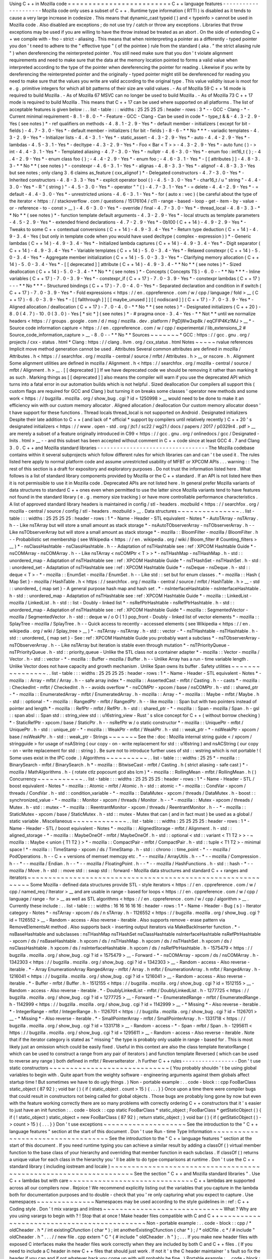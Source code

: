 Using
C
+
+
in
Mozilla
code
=
=
=
=
=
=
=
=
=
=
=
=
=
=
=
=
=
=
=
=
=
=
=
=
=
C
+
+
language
features
-
-
-
-
-
-
-
-
-
-
-
-
-
-
-
-
-
-
-
-
-
Mozilla
code
only
uses
a
subset
of
C
+
+
.
Runtime
type
information
(
RTTI
)
is
disabled
as
it
tends
to
cause
a
very
large
increase
in
codesize
.
This
means
that
dynamic_cast
typeid
(
)
and
<
typeinfo
>
cannot
be
used
in
Mozilla
code
.
Also
disabled
are
exceptions
;
do
not
use
try
/
catch
or
throw
any
exceptions
.
Libraries
that
throw
exceptions
may
be
used
if
you
are
willing
to
have
the
throw
instead
be
treated
as
an
abort
.
On
the
side
of
extending
C
+
+
we
compile
with
-
fno
-
strict
-
aliasing
.
This
means
that
when
reinterpreting
a
pointer
as
a
differently
-
typed
pointer
you
don
'
t
need
to
adhere
to
the
"
effective
type
"
(
of
the
pointee
)
rule
from
the
standard
(
aka
.
"
the
strict
aliasing
rule
"
)
when
dereferencing
the
reinterpreted
pointer
.
You
still
need
make
sure
that
you
don
'
t
violate
alignment
requirements
and
need
to
make
sure
that
the
data
at
the
memory
location
pointed
to
forms
a
valid
value
when
interpreted
according
to
the
type
of
the
pointer
when
dereferencing
the
pointer
for
reading
.
Likewise
if
you
write
by
dereferencing
the
reinterpreted
pointer
and
the
originally
-
typed
pointer
might
still
be
dereferenced
for
reading
you
need
to
make
sure
that
the
values
you
write
are
valid
according
to
the
original
type
.
This
value
validity
issue
is
moot
for
e
.
g
.
primitive
integers
for
which
all
bit
patterns
of
their
size
are
valid
values
.
-
As
of
Mozilla
59
C
+
+
14
mode
is
required
to
build
Mozilla
.
-
As
of
Mozilla
67
MSVC
can
no
longer
be
used
to
build
Mozilla
.
-
As
of
Mozilla
73
C
+
+
17
mode
is
required
to
build
Mozilla
.
This
means
that
C
+
+
17
can
be
used
where
supported
on
all
platforms
.
The
list
of
acceptable
features
is
given
below
:
.
.
list
-
table
:
:
:
widths
:
25
25
25
25
:
header
-
rows
:
3
*
-
-
GCC
-
Clang
-
*
-
Current
minimal
requirement
-
8
.
1
-
8
.
0
-
*
-
Feature
-
GCC
-
Clang
-
Can
be
used
in
code
*
-
type_t
&
&
-
4
.
3
-
2
.
9
-
Yes
(
see
notes
)
*
-
ref
qualifiers
on
methods
-
4
.
8
.
1
-
2
.
9
-
Yes
*
-
default
member
-
initializers
(
except
for
bit
-
fields
)
-
4
.
7
-
3
.
0
-
Yes
*
-
default
member
-
initializers
(
for
bit
-
fields
)
-
8
-
6
-
*
*
No
*
*
*
-
variadic
templates
-
4
.
3
-
2
.
9
-
Yes
*
-
Initializer
lists
-
4
.
4
-
3
.
1
-
Yes
*
-
static_assert
-
4
.
3
-
2
.
9
-
Yes
*
-
auto
-
4
.
4
-
2
.
9
-
Yes
*
-
lambdas
-
4
.
5
-
3
.
1
-
Yes
*
-
decltype
-
4
.
3
-
2
.
9
-
Yes
*
-
Foo
<
Bar
<
T
>
>
-
4
.
3
-
2
.
9
-
Yes
*
-
auto
func
(
)
-
>
int
-
4
.
4
-
3
.
1
-
Yes
*
-
Templated
aliasing
-
4
.
7
-
3
.
0
-
Yes
*
-
nullptr
-
4
.
6
-
3
.
0
-
Yes
*
-
enum
foo
:
int16_t
{
}
;
-
4
.
4
-
2
.
9
-
Yes
*
-
enum
class
foo
{
}
;
-
4
.
4
-
2
.
9
-
Yes
*
-
enum
foo
;
-
4
.
6
-
3
.
1
-
Yes
*
-
[
[
attributes
]
]
-
4
.
8
-
3
.
3
-
*
*
No
*
*
(
see
notes
)
*
-
constexpr
-
4
.
6
-
3
.
1
-
Yes
*
-
alignas
-
4
.
8
-
3
.
3
-
Yes
*
-
alignof
-
4
.
8
-
3
.
3
-
Yes
but
see
notes
;
only
clang
3
.
6
claims
as_feature
(
cxx_alignof
)
*
-
Delegated
constructors
-
4
.
7
-
3
.
0
-
Yes
*
-
Inherited
constructors
-
4
.
8
-
3
.
3
-
Yes
*
-
explicit
operator
bool
(
)
-
4
.
5
-
3
.
0
-
Yes
*
-
char16_t
/
u
"
string
"
-
4
.
4
-
3
.
0
-
Yes
*
-
R
"
(
string
)
"
-
4
.
5
-
3
.
0
-
Yes
*
-
operator
"
"
(
)
-
4
.
7
-
3
.
1
-
Yes
*
-
=
delete
-
4
.
4
-
2
.
9
-
Yes
*
-
=
default
-
4
.
4
-
3
.
0
-
Yes
*
-
unrestricted
unions
-
4
.
6
-
3
.
1
-
Yes
*
-
for
(
auto
x
:
vec
)
(
be
careful
about
the
type
of
the
iterator
<
https
:
/
/
stackoverflow
.
com
/
questions
/
15176104
/
c11
-
range
-
based
-
loop
-
get
-
item
-
by
-
value
-
or
-
reference
-
to
-
const
>
__
)
-
4
.
6
-
3
.
0
-
Yes
*
-
override
/
final
-
4
.
7
-
3
.
0
-
Yes
*
-
thread_local
-
4
.
8
-
3
.
3
-
*
*
No
*
*
(
see
notes
)
*
-
function
template
default
arguments
-
4
.
3
-
2
.
9
-
Yes
*
-
local
structs
as
template
parameters
-
4
.
5
-
2
.
9
-
Yes
*
-
extended
friend
declarations
-
4
.
7
-
2
.
9
-
Yes
*
-
0b100
(
C
+
+
14
)
-
4
.
9
-
2
.
9
-
Yes
*
-
Tweaks
to
some
C
+
+
contextual
conversions
(
C
+
+
14
)
-
4
.
9
-
3
.
4
-
Yes
*
-
Return
type
deduction
(
C
+
+
14
)
-
4
.
9
-
3
.
4
-
Yes
(
but
only
in
template
code
when
you
would
have
used
decltype
(
complex
-
expression
)
)
*
-
Generic
lambdas
(
C
+
+
14
)
-
4
.
9
-
3
.
4
-
Yes
*
-
Initialized
lambda
captures
(
C
+
+
14
)
-
4
.
9
-
3
.
4
-
Yes
*
-
Digit
separator
(
C
+
+
14
)
-
4
.
9
-
3
.
4
-
Yes
*
-
Variable
templates
(
C
+
+
14
)
-
5
.
0
-
3
.
4
-
Yes
*
-
Relaxed
constexpr
(
C
+
+
14
)
-
5
.
0
-
3
.
4
-
Yes
*
-
Aggregate
member
initialization
(
C
+
+
14
)
-
5
.
0
-
3
.
3
-
Yes
*
-
Clarifying
memory
allocation
(
C
+
+
14
)
-
5
.
0
-
3
.
4
-
Yes
*
-
[
[
deprecated
]
]
attribute
(
C
+
+
14
)
-
4
.
9
-
3
.
4
-
*
*
No
*
*
(
see
notes
)
*
-
Sized
deallocation
(
C
+
+
14
)
-
5
.
0
-
3
.
4
-
*
*
No
*
*
(
see
notes
)
*
-
Concepts
(
Concepts
TS
)
-
6
.
0
-
-
*
*
No
*
*
*
-
Inline
variables
(
C
+
+
17
)
-
7
.
0
-
3
.
9
-
Yes
*
-
constexpr_if
(
C
+
+
17
)
-
7
.
0
-
3
.
9
-
Yes
*
-
constexpr
lambdas
(
C
+
+
17
)
-
-
-
*
*
No
*
*
*
-
Structured
bindings
(
C
+
+
17
)
-
7
.
0
-
4
.
0
-
Yes
*
-
Separated
declaration
and
condition
in
if
switch
(
C
+
+
17
)
-
7
.
0
-
3
.
9
-
Yes
*
-
Fold
expressions
<
https
:
/
/
en
.
cppreference
.
com
/
w
/
cpp
/
language
/
fold
>
__
(
C
+
+
17
)
-
6
.
0
-
3
.
9
-
Yes
*
-
[
[
fallthrough
]
]
[
[
maybe_unused
]
]
[
[
nodiscard
]
]
(
C
+
+
17
)
-
7
.
0
-
3
.
9
-
Yes
*
-
Aligned
allocation
/
deallocation
(
C
+
+
17
)
-
7
.
0
-
4
.
0
-
*
*
No
*
*
(
see
notes
)
*
-
Designated
initializers
(
C
+
+
20
)
-
8
.
0
(
4
.
7
)
-
10
.
0
(
3
.
0
)
-
Yes
[
*
sic
*
]
(
see
notes
)
*
-
#
pragma
once
-
3
.
4
-
Yes
-
*
*
Not
*
*
until
we
normalize
headers
<
https
:
/
/
groups
.
google
.
com
/
d
/
msg
/
mozilla
.
dev
.
platform
/
PgDjWw3xp8k
/
eqCFlP4Kz1MJ
>
__
*
-
Source
code
information
capture
<
https
:
/
/
en
.
cppreference
.
com
/
w
/
cpp
/
experimental
/
lib_extensions_2
#
Source_code_information_capture
>
__
-
8
.
0
-
-
*
*
No
*
*
Sources
~
~
~
~
~
~
~
*
GCC
:
https
:
/
/
gcc
.
gnu
.
org
/
projects
/
cxx
-
status
.
html
*
Clang
:
https
:
/
/
clang
.
llvm
.
org
/
cxx_status
.
html
Notes
~
~
~
~
~
rvalue
references
Implicit
move
method
generation
cannot
be
used
.
Attributes
Several
common
attributes
are
defined
in
mozilla
/
Attributes
.
h
<
https
:
/
/
searchfox
.
org
/
mozilla
-
central
/
source
/
mfbt
/
Attributes
.
h
>
__
or
nscore
.
h
.
Alignment
Some
alignment
utilities
are
defined
in
mozilla
/
Alignment
.
h
<
https
:
/
/
searchfox
.
org
/
mozilla
-
central
/
source
/
mfbt
/
Alignment
.
h
>
__
.
[
[
deprecated
]
]
If
we
have
deprecated
code
we
should
be
removing
it
rather
than
marking
it
as
such
.
Marking
things
as
[
[
deprecated
]
]
also
means
the
compiler
will
warn
if
you
use
the
deprecated
API
which
turns
into
a
fatal
error
in
our
automation
builds
which
is
not
helpful
.
Sized
deallocation
Our
compilers
all
support
this
(
custom
flags
are
required
for
GCC
and
Clang
)
but
turning
it
on
breaks
some
classes
'
operator
new
methods
and
some
work
<
https
:
/
/
bugzilla
.
mozilla
.
org
/
show_bug
.
cgi
?
id
=
1250998
>
__
would
need
to
be
done
to
make
it
an
efficiency
win
with
our
custom
memory
allocator
.
Aligned
allocation
/
deallocation
Our
custom
memory
allocator
doesn
'
t
have
support
for
these
functions
.
Thread
locals
thread_local
is
not
supported
on
Android
.
Designated
initializers
Despite
their
late
addition
to
C
+
+
(
and
lack
of
*
official
*
support
by
compilers
until
relatively
recently
)
C
+
+
20
'
s
designated
initializers
<
https
:
/
/
www
.
open
-
std
.
org
/
jtc1
/
sc22
/
wg21
/
docs
/
papers
/
2017
/
p0329r4
.
pdf
>
__
are
merely
a
subset
of
a
feature
originally
introduced
in
C99
<
https
:
/
/
gcc
.
gnu
.
org
/
onlinedocs
/
gcc
/
Designated
-
Inits
.
html
>
__
-
-
and
this
subset
has
been
accepted
without
comment
in
C
+
+
code
since
at
least
GCC
4
.
7
and
Clang
3
.
0
.
C
+
+
and
Mozilla
standard
libraries
-
-
-
-
-
-
-
-
-
-
-
-
-
-
-
-
-
-
-
-
-
-
-
-
-
-
-
-
-
-
-
-
-
-
The
Mozilla
codebase
contains
within
it
several
subprojects
which
follow
different
rules
for
which
libraries
can
and
can
'
t
be
used
it
.
The
rules
listed
here
apply
to
normal
platform
code
and
assume
unrestricted
usability
of
MFBT
or
XPCOM
APIs
.
.
.
warning
:
:
The
rest
of
this
section
is
a
draft
for
expository
and
exploratory
purposes
.
Do
not
trust
the
information
listed
here
.
What
follows
is
a
list
of
standard
library
components
provided
by
Mozilla
or
the
C
+
+
standard
.
If
an
API
is
not
listed
here
then
it
is
not
permissible
to
use
it
in
Mozilla
code
.
Deprecated
APIs
are
not
listed
here
.
In
general
prefer
Mozilla
variants
of
data
structures
to
standard
C
+
+
ones
even
when
permitted
to
use
the
latter
since
Mozilla
variants
tend
to
have
features
not
found
in
the
standard
library
(
e
.
g
.
memory
size
tracking
)
or
have
more
controllable
performance
characteristics
.
A
list
of
approved
standard
library
headers
is
maintained
in
config
/
stl
-
headers
.
mozbuild
<
https
:
/
/
searchfox
.
org
/
mozilla
-
central
/
source
/
config
/
stl
-
headers
.
mozbuild
>
__
.
Data
structures
~
~
~
~
~
~
~
~
~
~
~
~
~
~
~
.
.
list
-
table
:
:
:
widths
:
25
25
25
25
:
header
-
rows
:
1
*
-
Name
-
Header
-
STL
equivalent
-
Notes
*
-
AutoTArray
-
nsTArray
.
h
-
-
Like
nsTArray
but
will
store
a
small
amount
as
stack
storage
*
-
nsAutoTObserverArray
-
nsTObserverArray
.
h
-
-
Like
nsTObserverArray
but
will
store
a
small
amount
as
stack
storage
*
-
mozilla
:
:
BloomFilter
-
mozilla
/
BloomFilter
.
h
-
-
Probabilistic
set
membership
(
see
Wikipedia
<
https
:
/
/
en
.
wikipedia
.
org
/
wiki
/
Bloom_filter
#
Counting_filters
>
__
)
*
-
nsClassHashtable
-
nsClassHashtable
.
h
-
-
Adaptation
of
nsTHashtable
see
:
ref
:
XPCOM
Hashtable
Guide
*
-
nsCOMArray
-
nsCOMArray
.
h
-
-
Like
nsTArray
<
nsCOMPtr
<
T
>
>
*
-
nsTHashMap
-
nsTHashMap
.
h
-
std
:
:
unordered_map
-
Adaptation
of
nsTHashtable
see
:
ref
:
XPCOM
Hashtable
Guide
*
-
nsTHashSet
-
nsTHashSet
.
h
-
std
:
:
unordered_set
-
Adaptation
of
nsTHashtable
see
:
ref
:
XPCOM
Hashtable
Guide
*
-
nsDeque
-
nsDeque
.
h
-
std
:
:
deque
<
T
>
-
*
-
mozilla
:
:
EnumSet
-
mozilla
/
EnumSet
.
h
-
-
Like
std
:
:
set
but
for
enum
classes
.
*
-
mozilla
:
:
Hash
{
Map
Set
}
-
mozilla
/
HashTable
.
h
<
https
:
/
/
searchfox
.
org
/
mozilla
-
central
/
source
/
mfbt
/
HashTable
.
h
>
__
-
std
:
:
unordered_
{
map
set
}
-
A
general
purpose
hash
map
and
hash
set
.
*
-
nsInterfaceHashtable
-
nsInterfaceHashtable
.
h
-
std
:
:
unordered_map
-
Adaptation
of
nsTHashtable
see
:
ref
:
XPCOM
Hashtable
Guide
*
-
mozilla
:
:
LinkedList
-
mozilla
/
LinkedList
.
h
-
std
:
:
list
-
Doubly
-
linked
list
*
-
nsRefPtrHashtable
-
nsRefPtrHashtable
.
h
-
std
:
:
unordered_map
-
Adaptation
of
nsTHashtable
see
:
ref
:
XPCOM
Hashtable
Guide
*
-
mozilla
:
:
SegmentedVector
-
mozilla
/
SegmentedVector
.
h
-
std
:
:
deque
w
/
o
O
(
1
)
pop_front
-
Doubly
-
linked
list
of
vector
elements
*
-
mozilla
:
:
SplayTree
-
mozilla
/
SplayTree
.
h
-
-
Quick
access
to
recently
-
accessed
elements
(
see
Wikipedia
<
https
:
/
/
en
.
wikipedia
.
org
/
wiki
/
Splay_tree
>
__
)
*
-
nsTArray
-
nsTArray
.
h
-
std
:
:
vector
-
*
-
nsTHashtable
-
nsTHashtable
.
h
-
std
:
:
unordered_
{
map
set
}
-
See
:
ref
:
XPCOM
Hashtable
Guide
you
probably
want
a
subclass
*
-
nsTObserverArray
-
nsTObserverArray
.
h
-
-
Like
nsTArray
but
iteration
is
stable
even
through
mutation
*
-
nsTPriorityQueue
-
nsTPriorityQueue
.
h
-
std
:
:
priority_queue
-
Unlike
the
STL
class
not
a
container
adapter
*
-
mozilla
:
:
Vector
-
mozilla
/
Vector
.
h
-
std
:
:
vector
-
*
-
mozilla
:
:
Buffer
-
mozilla
/
Buffer
.
h
-
-
Unlike
Array
has
a
run
-
time
variable
length
.
Unlike
Vector
does
not
have
capacity
and
growth
mechanism
.
Unlike
Span
owns
its
buffer
.
Safety
utilities
~
~
~
~
~
~
~
~
~
~
~
~
~
~
~
~
.
.
list
-
table
:
:
:
widths
:
25
25
25
25
:
header
-
rows
:
1
*
-
Name
-
Header
-
STL
equivalent
-
Notes
*
-
mozilla
:
:
Array
-
mfbt
/
Array
.
h
-
-
safe
array
index
*
-
mozilla
:
:
AssertedCast
-
mfbt
/
Casting
.
h
-
-
casts
*
-
mozilla
:
:
CheckedInt
-
mfbt
/
CheckedInt
.
h
-
-
avoids
overflow
*
-
nsCOMPtr
-
xpcom
/
base
/
nsCOMPtr
.
h
-
std
:
:
shared_ptr
-
*
-
mozilla
:
:
EnumeratedArray
-
mfbt
/
EnumeratedArray
.
h
-
mozilla
:
:
Array
-
*
-
mozilla
:
:
Maybe
-
mfbt
/
Maybe
.
h
-
std
:
:
optional
-
*
-
mozilla
:
:
RangedPtr
-
mfbt
/
RangedPtr
.
h
-
-
like
mozilla
:
:
Span
but
with
two
pointers
instead
of
pointer
and
length
*
-
mozilla
:
:
RefPtr
-
mfbt
/
RefPtr
.
h
-
std
:
:
shared_ptr
-
*
-
mozilla
:
:
Span
-
mozilla
/
Span
.
h
-
gsl
:
:
span
absl
:
:
Span
std
:
:
string_view
std
:
:
u16string_view
-
Rust
'
s
slice
concept
for
C
+
+
(
without
borrow
checking
)
*
-
StaticRefPtr
-
xpcom
/
base
/
StaticPtr
.
h
-
-
nsRefPtr
w
/
o
static
constructor
*
-
mozilla
:
:
UniquePtr
-
mfbt
/
UniquePtr
.
h
-
std
:
:
unique_ptr
-
*
-
mozilla
:
:
WeakPtr
-
mfbt
/
WeakPtr
.
h
-
std
:
:
weak_ptr
-
*
-
nsWeakPtr
-
xpcom
/
base
/
nsWeakPtr
.
h
-
std
:
:
weak_ptr
-
Strings
~
~
~
~
~
~
~
See
the
:
doc
:
Mozilla
internal
string
guide
<
/
xpcom
/
stringguide
>
for
usage
of
nsAString
(
our
copy
-
on
-
write
replacement
for
std
:
:
u16string
)
and
nsACString
(
our
copy
-
on
-
write
replacement
for
std
:
:
string
)
.
Be
sure
not
to
introduce
further
uses
of
std
:
:
wstring
which
is
not
portable
!
(
Some
uses
exist
in
the
IPC
code
.
)
Algorithms
~
~
~
~
~
~
~
~
~
~
.
.
list
-
table
:
:
:
widths
:
25
25
*
-
mozilla
:
:
BinarySearch
-
mfbt
/
BinarySearch
.
h
*
-
mozilla
:
:
BitwiseCast
-
mfbt
/
Casting
.
h
(
strict
aliasing
-
safe
cast
)
*
-
mozilla
/
MathAlgorithms
.
h
-
(
rotate
ctlz
popcount
gcd
abs
lcm
)
*
-
mozilla
:
:
RollingMean
-
mfbt
/
RollingMean
.
h
(
)
Concurrency
~
~
~
~
~
~
~
~
~
~
~
.
.
list
-
table
:
:
:
widths
:
25
25
25
25
:
header
-
rows
:
1
*
-
Name
-
Header
-
STL
/
boost
equivalent
-
Notes
*
-
mozilla
:
:
Atomic
-
mfbt
/
Atomic
.
h
-
std
:
:
atomic
-
*
-
mozilla
:
:
CondVar
-
xpcom
/
threads
/
CondVar
.
h
-
std
:
:
condition_variable
-
*
-
mozilla
:
:
DataMutex
-
xpcom
/
threads
/
DataMutex
.
h
-
boost
:
:
synchronized_value
-
*
-
mozilla
:
:
Monitor
-
xpcom
/
threads
/
Monitor
.
h
-
-
*
-
mozilla
:
:
Mutex
-
xpcom
/
threads
/
Mutex
.
h
-
std
:
:
mutex
-
*
-
mozilla
:
:
ReentrantMonitor
-
xpcom
/
threads
/
ReentrantMonitor
.
h
-
-
*
-
mozilla
:
:
StaticMutex
-
xpcom
/
base
/
StaticMutex
.
h
-
std
:
:
mutex
-
Mutex
that
can
(
and
in
fact
must
)
be
used
as
a
global
/
static
variable
.
Miscellaneous
~
~
~
~
~
~
~
~
~
~
~
~
~
.
.
list
-
table
:
:
:
widths
:
25
25
25
25
:
header
-
rows
:
1
*
-
Name
-
Header
-
STL
/
boost
equivalent
-
Notes
*
-
mozilla
:
:
AlignedStorage
-
mfbt
/
Alignment
.
h
-
std
:
:
aligned_storage
-
*
-
mozilla
:
:
MaybeOneOf
-
mfbt
/
MaybeOneOf
.
h
-
std
:
:
optional
<
std
:
:
variant
<
T1
T2
>
>
-
~
mozilla
:
:
Maybe
<
union
{
T1
T2
}
>
*
-
mozilla
:
:
CompactPair
-
mfbt
/
CompactPair
.
h
-
std
:
:
tuple
<
T1
T2
>
-
minimal
space
!
*
-
mozilla
:
:
TimeStamp
-
xpcom
/
ds
/
TimeStamp
.
h
-
std
:
:
chrono
:
:
time_point
-
*
-
-
mozilla
/
PodOperations
.
h
-
-
C
+
+
versions
of
memset
memcpy
etc
.
*
-
-
mozilla
/
ArrayUtils
.
h
-
-
*
-
-
mozilla
/
Compression
.
h
-
-
*
-
-
mozilla
/
Endian
.
h
-
-
*
-
-
mozilla
/
FloatingPoint
.
h
-
-
*
-
-
mozilla
/
HashFunctions
.
h
-
std
:
:
hash
-
*
-
-
mozilla
/
Move
.
h
-
std
:
:
move
std
:
:
swap
std
:
:
forward
-
Mozilla
data
structures
and
standard
C
+
+
ranges
and
iterators
~
~
~
~
~
~
~
~
~
~
~
~
~
~
~
~
~
~
~
~
~
~
~
~
~
~
~
~
~
~
~
~
~
~
~
~
~
~
~
~
~
~
~
~
~
~
~
~
~
~
~
~
~
~
~
~
~
~
~
~
~
Some
Mozilla
-
defined
data
structures
provide
STL
-
style
iterators
<
https
:
/
/
en
.
cppreference
.
com
/
w
/
cpp
/
named_req
/
Iterator
>
__
and
are
usable
in
range
-
based
for
loops
<
https
:
/
/
en
.
cppreference
.
com
/
w
/
cpp
/
language
/
range
-
for
>
__
as
well
as
STL
algorithms
<
https
:
/
/
en
.
cppreference
.
com
/
w
/
cpp
/
algorithm
>
__
.
Currently
these
include
:
.
.
list
-
table
:
:
:
widths
:
16
16
16
16
16
:
header
-
rows
:
1
*
-
Name
-
Header
-
Bug
(
s
)
-
Iterator
category
-
Notes
*
-
nsTArray
-
xpcom
/
ds
/
n
sTArray
.
h
-
1126552
<
https
:
/
/
bugzilla
.
mozilla
.
org
/
show_bug
.
cgi
?
id
=
1126552
>
__
-
Random
-
access
-
Also
reverse
-
iterable
.
Also
supports
remove
-
erase
pattern
via
RemoveElementsAt
method
.
Also
supports
back
-
inserting
output
iterators
via
MakeBackInserter
function
.
*
-
nsBaseHashtable
and
subclasses
:
nsTHashMap
nsTHashSet
nsClassHashtable
nsInterfaceHashtable
nsRefPtrHashtable
-
xpcom
/
ds
/
nsBaseHashtable
.
h
xpcom
/
ds
/
nsTHashMap
.
h
xpcom
/
ds
/
nsTHashSet
.
h
xpcom
/
ds
/
nsClassHashtable
.
h
xpcom
/
ds
/
nsInterfaceHashtable
.
h
xpcom
/
ds
/
nsRefPtrHashtable
.
h
-
1575479
<
https
:
/
/
bugzilla
.
mozilla
.
org
/
show_bug
.
cgi
?
id
=
1575479
>
__
-
Forward
-
*
-
nsCOMArray
-
xpcom
/
ds
/
nsCOMArray
.
h
-
1342303
<
https
:
/
/
bugzilla
.
mozilla
.
org
/
show_bug
.
cgi
?
id
=
1342303
>
__
-
Random
-
access
-
Also
reverse
-
iterable
.
*
-
Array
EnumerationArray
RangedArray
-
mfbt
/
Array
.
h
mfbt
/
EnumerationArray
.
h
mfbt
/
RangedArray
.
h
-
1216041
<
https
:
/
/
bugzilla
.
mozilla
.
org
/
show_bug
.
cgi
?
id
=
1216041
>
__
-
Random
-
access
-
Also
reverse
-
iterable
.
*
-
Buffer
-
mfbt
/
Buffer
.
h
-
1512155
<
https
:
/
/
bugzilla
.
mozilla
.
org
/
show_bug
.
cgi
?
id
=
1512155
>
__
-
Random
-
access
-
Also
reverse
-
iterable
.
*
-
DoublyLinkedList
-
mfbt
/
DoublyLinkedList
.
h
-
1277725
<
https
:
/
/
bugzilla
.
mozilla
.
org
/
show_bug
.
cgi
?
id
=
1277725
>
__
-
Forward
-
*
-
EnumeratedRange
-
mfbt
/
EnumeratedRange
.
h
-
1142999
<
https
:
/
/
bugzilla
.
mozilla
.
org
/
show_bug
.
cgi
?
id
=
1142999
>
__
-
*
Missing
*
-
Also
reverse
-
iterable
.
*
-
IntegerRange
-
mfbt
/
IntegerRange
.
h
-
1126701
<
https
:
/
/
bugzilla
.
mozilla
.
org
/
show_bug
.
cgi
?
id
=
1126701
>
__
-
*
Missing
*
-
Also
reverse
-
iterable
.
*
-
SmallPointerArray
-
mfbt
/
SmallPointerArray
.
h
-
1331718
<
https
:
/
/
bugzilla
.
mozilla
.
org
/
show_bug
.
cgi
?
id
=
1331718
>
__
-
Random
-
access
-
*
-
Span
-
mfbt
/
Span
.
h
-
1295611
<
https
:
/
/
bugzilla
.
mozilla
.
org
/
show_bug
.
cgi
?
id
=
1295611
>
__
-
Random
-
access
-
Also
reverse
-
iterable
.
Note
that
if
the
iterator
category
is
stated
as
"
missing
"
the
type
is
probably
only
usable
in
range
-
based
for
.
This
is
most
likely
just
an
omission
which
could
be
easily
fixed
.
Useful
in
this
context
are
also
the
class
template
IteratorRange
(
which
can
be
used
to
construct
a
range
from
any
pair
of
iterators
)
and
function
template
Reversed
(
which
can
be
used
to
reverse
any
range
)
both
defined
in
mfbt
/
ReverseIterator
.
h
Further
C
+
+
rules
-
-
-
-
-
-
-
-
-
-
-
-
-
-
-
-
-
Don
'
t
use
static
constructors
~
~
~
~
~
~
~
~
~
~
~
~
~
~
~
~
~
~
~
~
~
~
~
~
~
~
~
~
~
(
You
probably
shouldn
'
t
be
using
global
variables
to
begin
with
.
Quite
apart
from
the
weighty
software
-
engineering
arguments
against
them
globals
affect
startup
time
!
But
sometimes
we
have
to
do
ugly
things
.
)
Non
-
portable
example
:
.
.
code
-
block
:
:
cpp
FooBarClass
static_object
(
87
92
)
;
void
bar
(
)
{
if
(
static_object
.
count
>
15
)
{
.
.
.
}
}
Once
upon
a
time
there
were
compiler
bugs
that
could
result
in
constructors
not
being
called
for
global
objects
.
Those
bugs
are
probably
long
gone
by
now
but
even
with
the
feature
working
correctly
there
are
so
many
problems
with
correctly
ordering
C
+
+
constructors
that
it
'
s
easier
to
just
have
an
init
function
:
.
.
code
-
block
:
:
cpp
static
FooBarClass
*
static_object
;
FooBarClass
*
getStaticObject
(
)
{
if
(
!
static_object
)
static_object
=
new
FooBarClass
(
87
92
)
;
return
static_object
;
}
void
bar
(
)
{
if
(
getStaticObject
(
)
-
>
count
>
15
)
{
.
.
.
}
}
Don
'
t
use
exceptions
~
~
~
~
~
~
~
~
~
~
~
~
~
~
~
~
~
~
~
~
See
the
introduction
to
the
"
C
+
+
language
features
"
section
at
the
start
of
this
document
.
Don
'
t
use
Run
-
time
Type
Information
~
~
~
~
~
~
~
~
~
~
~
~
~
~
~
~
~
~
~
~
~
~
~
~
~
~
~
~
~
~
~
~
~
~
~
See
the
introduction
to
the
"
C
+
+
language
features
"
section
at
the
start
of
this
document
.
If
you
need
runtime
typing
you
can
achieve
a
similar
result
by
adding
a
classOf
(
)
virtual
member
function
to
the
base
class
of
your
hierarchy
and
overriding
that
member
function
in
each
subclass
.
If
classOf
(
)
returns
a
unique
value
for
each
class
in
the
hierarchy
you
'
ll
be
able
to
do
type
comparisons
at
runtime
.
Don
'
t
use
the
C
+
+
standard
library
(
including
iostream
and
locale
)
~
~
~
~
~
~
~
~
~
~
~
~
~
~
~
~
~
~
~
~
~
~
~
~
~
~
~
~
~
~
~
~
~
~
~
~
~
~
~
~
~
~
~
~
~
~
~
~
~
~
~
~
~
~
~
~
~
~
~
~
~
~
~
~
~
~
See
the
section
"
C
+
+
and
Mozilla
standard
libraries
"
.
Use
C
+
+
lambdas
but
with
care
~
~
~
~
~
~
~
~
~
~
~
~
~
~
~
~
~
~
~
~
~
~
~
~
~
~
~
~
~
~
C
+
+
lambdas
are
supported
across
all
our
compilers
now
.
Rejoice
!
We
recommend
explicitly
listing
out
the
variables
that
you
capture
in
the
lambda
both
for
documentation
purposes
and
to
double
-
check
that
you
'
re
only
capturing
what
you
expect
to
capture
.
Use
namespaces
~
~
~
~
~
~
~
~
~
~
~
~
~
~
Namespaces
may
be
used
according
to
the
style
guidelines
in
:
ref
:
C
+
+
Coding
style
.
Don
'
t
mix
varargs
and
inlines
~
~
~
~
~
~
~
~
~
~
~
~
~
~
~
~
~
~
~
~
~
~
~
~
~
~
~
~
~
What
?
Why
are
you
using
varargs
to
begin
with
?
!
Stop
that
at
once
!
Make
header
files
compatible
with
C
and
C
+
+
~
~
~
~
~
~
~
~
~
~
~
~
~
~
~
~
~
~
~
~
~
~
~
~
~
~
~
~
~
~
~
~
~
~
~
~
~
~
~
~
~
~
~
Non
-
portable
example
:
.
.
code
-
block
:
:
cpp
/
*
oldCheader
.
h
*
/
int
existingCfunction
(
char
*
)
;
int
anotherExistingCfunction
(
char
*
)
;
/
*
oldCfile
.
c
*
/
#
include
"
oldCheader
.
h
"
.
.
.
/
/
new
file
.
cpp
extern
"
C
"
{
#
include
"
oldCheader
.
h
"
}
;
.
.
.
If
you
make
new
header
files
with
exposed
C
interfaces
make
the
header
files
work
correctly
when
they
are
included
by
both
C
and
C
+
+
files
.
(
If
you
need
to
include
a
C
header
in
new
C
+
+
files
that
should
just
work
.
If
not
it
'
s
the
C
header
maintainer
'
s
fault
so
fix
the
header
if
you
can
and
if
not
whatever
hack
you
come
up
with
will
probably
be
fine
.
)
Portable
example
:
.
.
code
-
block
:
:
cpp
/
*
oldCheader
.
h
*
/
PR_BEGIN_EXTERN_C
int
existingCfunction
(
char
*
)
;
int
anotherExistingCfunction
(
char
*
)
;
PR_END_EXTERN_C
/
*
oldCfile
.
c
*
/
#
include
"
oldCheader
.
h
"
.
.
.
/
/
new
file
.
cpp
#
include
"
oldCheader
.
h
"
.
.
.
There
are
number
of
reasons
for
doing
this
other
than
just
good
style
.
For
one
thing
you
are
making
life
easier
for
everyone
else
doing
the
work
in
one
common
place
(
the
header
file
)
instead
of
all
the
C
+
+
files
that
include
it
.
Also
by
making
the
C
header
safe
for
C
+
+
you
document
that
"
hey
this
file
is
now
being
included
in
C
+
+
"
.
That
'
s
a
good
thing
.
You
also
avoid
a
big
portability
nightmare
that
is
nasty
to
fix
.
.
.
Use
override
on
subclass
virtual
member
functions
~
~
~
~
~
~
~
~
~
~
~
~
~
~
~
~
~
~
~
~
~
~
~
~
~
~
~
~
~
~
~
~
~
~
~
~
~
~
~
~
~
~
~
~
~
~
~
~
~
The
override
keyword
is
supported
in
C
+
+
11
and
in
all
our
supported
compilers
and
it
catches
bugs
.
Always
declare
a
copy
constructor
and
assignment
operator
~
~
~
~
~
~
~
~
~
~
~
~
~
~
~
~
~
~
~
~
~
~
~
~
~
~
~
~
~
~
~
~
~
~
~
~
~
~
~
~
~
~
~
~
~
~
~
~
~
~
~
~
~
~
~
~
~
Many
classes
shouldn
'
t
be
copied
or
assigned
.
If
you
'
re
writing
one
of
these
the
way
to
enforce
your
policy
is
to
declare
a
deleted
copy
constructor
as
private
and
not
supply
a
definition
.
While
you
'
re
at
it
do
the
same
for
the
assignment
operator
used
for
assignment
of
objects
of
the
same
class
.
Example
:
.
.
code
-
block
:
:
cpp
class
Foo
{
.
.
.
private
:
Foo
(
const
Foo
&
x
)
=
delete
;
Foo
&
operator
=
(
const
Foo
&
x
)
=
delete
;
}
;
Any
code
that
implicitly
calls
the
copy
constructor
will
hit
a
compile
-
time
error
.
That
way
nothing
happens
in
the
dark
.
When
a
user
'
s
code
won
'
t
compile
they
'
ll
see
that
they
were
passing
by
value
when
they
meant
to
pass
by
reference
(
oops
)
.
Be
careful
of
overloaded
methods
with
like
signatures
~
~
~
~
~
~
~
~
~
~
~
~
~
~
~
~
~
~
~
~
~
~
~
~
~
~
~
~
~
~
~
~
~
~
~
~
~
~
~
~
~
~
~
~
~
~
~
~
~
~
~
~
~
It
'
s
best
to
avoid
overloading
methods
when
the
type
signature
of
the
methods
differs
only
by
one
"
abstract
"
type
(
e
.
g
.
PR_Int32
or
int32
)
.
What
you
will
find
as
you
move
that
code
to
different
platforms
is
suddenly
on
the
Foo2000
compiler
your
overloaded
methods
will
have
the
same
type
-
signature
.
Type
scalar
constants
to
avoid
unexpected
ambiguities
~
~
~
~
~
~
~
~
~
~
~
~
~
~
~
~
~
~
~
~
~
~
~
~
~
~
~
~
~
~
~
~
~
~
~
~
~
~
~
~
~
~
~
~
~
~
~
~
~
~
~
~
~
Non
-
portable
code
:
.
.
code
-
block
:
:
cpp
class
FooClass
{
/
/
having
such
similar
signatures
/
/
is
a
bad
idea
in
the
first
place
.
void
doit
(
long
)
;
void
doit
(
short
)
;
}
;
void
B
:
:
foo
(
FooClass
*
xyz
)
{
xyz
-
>
doit
(
45
)
;
}
Be
sure
to
type
your
scalar
constants
e
.
g
.
uint32_t
(
10
)
or
10L
.
Otherwise
you
can
produce
ambiguous
function
calls
which
potentially
could
resolve
to
multiple
methods
particularly
if
you
haven
'
t
followed
(
2
)
above
.
Not
all
of
the
compilers
will
flag
ambiguous
method
calls
.
Portable
code
:
.
.
code
-
block
:
:
cpp
class
FooClass
{
/
/
having
such
similar
signatures
/
/
is
a
bad
idea
in
the
first
place
.
void
doit
(
long
)
;
void
doit
(
short
)
;
}
;
void
B
:
:
foo
(
FooClass
*
xyz
)
{
xyz
-
>
doit
(
45L
)
;
}
Use
nsCOMPtr
in
XPCOM
code
~
~
~
~
~
~
~
~
~
~
~
~
~
~
~
~
~
~
~
~
~
~
~
~
~
~
See
the
nsCOMPtr
User
Manual
<
https
:
/
/
developer
.
mozilla
.
org
/
en
-
US
/
docs
/
Using_nsCOMPtr
>
__
for
usage
details
.
Don
'
t
use
identifiers
that
start
with
an
underscore
~
~
~
~
~
~
~
~
~
~
~
~
~
~
~
~
~
~
~
~
~
~
~
~
~
~
~
~
~
~
~
~
~
~
~
~
~
~
~
~
~
~
~
~
~
~
~
~
~
~
~
This
rule
occasionally
surprises
people
who
'
ve
been
hacking
C
+
+
for
decades
.
But
it
comes
directly
from
the
C
+
+
standard
!
According
to
the
C
+
+
Standard
17
.
4
.
3
.
1
.
2
Global
Names
[
lib
.
global
.
names
]
paragraph
1
:
Certain
sets
of
names
and
function
signatures
are
always
reserved
to
the
implementation
:
-
Each
name
that
contains
a
double
underscore
(
__
)
or
begins
with
an
underscore
followed
by
an
uppercase
letter
(
2
.
11
)
is
reserved
to
the
implementation
for
any
use
.
-
*
*
Each
name
that
begins
with
an
underscore
is
reserved
to
the
implementation
*
*
for
use
as
a
name
in
the
global
namespace
.
Stuff
that
is
good
to
do
for
C
or
C
+
+
-
-
-
-
-
-
-
-
-
-
-
-
-
-
-
-
-
-
-
-
-
-
-
-
-
-
-
-
-
-
-
-
-
-
-
-
-
Avoid
conditional
#
includes
when
possible
~
~
~
~
~
~
~
~
~
~
~
~
~
~
~
~
~
~
~
~
~
~
~
~
~
~
~
~
~
~
~
~
~
~
~
~
~
~
~
~
~
Don
'
t
write
an
#
include
inside
an
#
ifdef
if
you
could
instead
put
it
outside
.
Unconditional
includes
are
better
because
they
make
the
compilation
more
similar
across
all
platforms
and
configurations
so
you
'
re
less
likely
to
cause
stupid
compiler
errors
on
someone
else
'
s
favorite
platform
that
you
never
use
.
Bad
code
example
:
.
.
code
-
block
:
:
cpp
#
ifdef
MOZ_ENABLE_JPEG_FOUR_BILLION
#
include
<
stdlib
.
h
>
/
/
<
-
-
-
don
'
t
do
this
#
include
"
jpeg4e9
.
h
"
/
/
<
-
-
-
only
do
this
if
the
header
really
might
not
be
there
#
endif
Of
course
when
you
'
re
including
different
system
files
for
different
machines
you
don
'
t
have
much
choice
.
That
'
s
different
.
Every
.
cpp
source
file
should
have
a
unique
name
~
~
~
~
~
~
~
~
~
~
~
~
~
~
~
~
~
~
~
~
~
~
~
~
~
~
~
~
~
~
~
~
~
~
~
~
~
~
~
~
~
~
~
~
~
~
~
~
Every
object
file
linked
into
libxul
needs
to
have
a
unique
name
.
Avoid
generic
names
like
nsModule
.
cpp
and
instead
use
nsPlacesModule
.
cpp
.
Turn
on
warnings
for
your
compiler
and
then
write
warning
free
code
~
~
~
~
~
~
~
~
~
~
~
~
~
~
~
~
~
~
~
~
~
~
~
~
~
~
~
~
~
~
~
~
~
~
~
~
~
~
~
~
~
~
~
~
~
~
~
~
~
~
~
~
~
~
~
~
~
~
~
~
~
~
~
~
~
~
~
~
What
generates
a
warning
on
one
platform
will
generate
errors
on
another
.
Turn
warnings
on
.
Write
warning
-
free
code
.
It
'
s
good
for
you
.
Treat
warnings
as
errors
by
adding
ac_add_options
-
-
enable
-
warnings
-
as
-
errors
to
your
mozconfig
file
.
Use
the
same
type
for
all
bitfields
in
a
struct
or
class
~
~
~
~
~
~
~
~
~
~
~
~
~
~
~
~
~
~
~
~
~
~
~
~
~
~
~
~
~
~
~
~
~
~
~
~
~
~
~
~
~
~
~
~
~
~
~
~
~
~
~
~
~
~
~
~
~
~
~
~
~
~
~
~
Some
compilers
do
not
pack
the
bits
when
different
bitfields
are
given
different
types
.
For
example
the
following
struct
might
have
a
size
of
8
bytes
even
though
it
would
fit
in
1
:
.
.
code
-
block
:
:
cpp
struct
{
char
ch
:
1
;
int
i
:
1
;
}
;
Don
'
t
use
an
enum
type
for
a
bitfield
~
~
~
~
~
~
~
~
~
~
~
~
~
~
~
~
~
~
~
~
~
~
~
~
~
~
~
~
~
~
~
~
~
~
~
~
~
The
classic
example
of
this
is
using
PRBool
for
a
boolean
bitfield
.
Don
'
t
do
that
.
PRBool
is
a
signed
integer
type
so
the
bitfield
'
s
value
when
set
will
be
-
1
instead
of
+
1
which
-
-
-
I
know
*
crazy
*
right
?
The
things
C
+
+
hackers
used
to
have
to
put
up
with
.
.
.
You
shouldn
'
t
be
using
PRBool
anyway
.
Use
bool
.
Bitfields
of
type
bool
are
fine
.
Enums
are
signed
on
some
platforms
(
in
some
configurations
)
and
unsigned
on
others
and
therefore
unsuitable
for
writing
portable
code
when
every
bit
counts
even
if
they
happen
to
work
on
your
system
.

